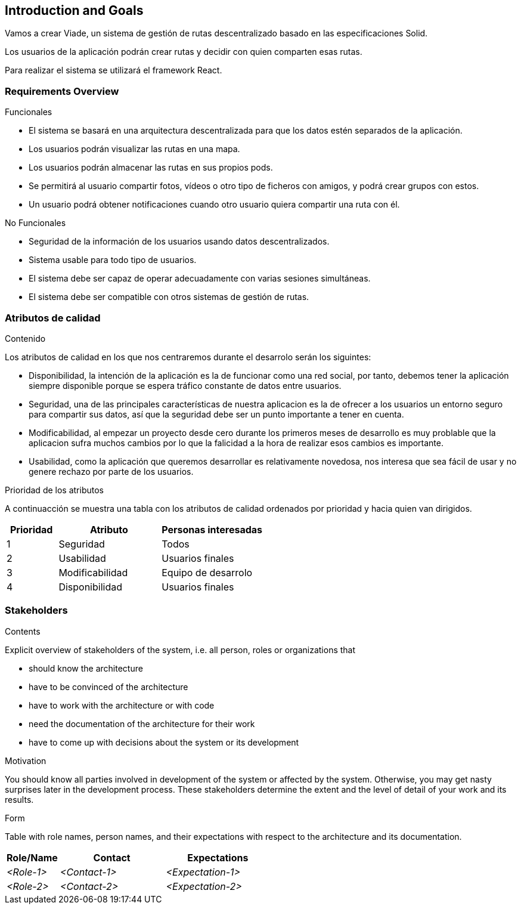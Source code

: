 [[section-introduction-and-goals]]
== Introduction and Goals

[role="arc42help"]
****
Vamos a crear Viade, un sistema de gestión de rutas descentralizado basado en las especificaciones Solid.

Los usuarios de la aplicación podrán crear rutas y decidir con quien comparten esas rutas.

Para realizar el sistema se utilizará el framework React.
****

=== Requirements Overview

[role="arc42help"]
****
.Funcionales
* El sistema se basará en una arquitectura descentralizada para que los datos estén separados de la aplicación.
* Los usuarios podrán visualizar las rutas en una mapa.
* Los usuarios podrán almacenar las rutas en sus propios pods.
* Se permitirá al usuario compartir fotos, vídeos o otro tipo de ficheros con amigos, y podrá crear grupos con estos.
* Un usuario podrá obtener notificaciones cuando otro usuario quiera compartir una ruta con él.


.No Funcionales
* Seguridad de la información de los usuarios usando datos descentralizados.
* Sistema usable para todo tipo de usuarios.
* El sistema debe ser capaz de operar adecuadamente con varias sesiones simultáneas.
* El sistema debe ser compatible con otros sistemas de gestión de rutas.

****

=== Atributos de calidad

[role="arc42help"]
****
.Contenido
Los atributos de calidad en los que nos centraremos durante el desarrolo serán los siguintes:

* Disponibilidad, la intención de la aplicación es la de funcionar como una red social, por tanto, debemos tener la aplicación siempre disponible porque se espera tráfico constante de datos entre usuarios. 

* Seguridad, una de las principales características de nuestra aplicacion es la de ofrecer a los usuarios un entorno seguro para compartir sus datos, así que la seguridad debe ser un punto importante a tener en cuenta.

* Modificabilidad, al empezar un proyecto desde cero durante los primeros meses de desarrollo es muy problable que la aplicacion sufra muchos cambios por lo que la falicidad a la hora de realizar esos cambios es importante. 

* Usabilidad, como la aplicación que queremos desarrollar es relativamente novedosa, nos interesa que sea fácil de usar y no genere rechazo por parte de los usuarios. 

.Prioridad de los atributos
A continuacción se muestra una tabla con los atributos de calidad ordenados por prioridad y hacia quien van dirigidos.
[options="header",cols="1,2,2"]
|===
|Prioridad|Atributo|Personas interesadas
| 1 | Seguridad | Todos
| 2 | Usabilidad | Usuarios finales
| 3 | Modificabilidad | Equipo de desarrolo
| 4 | Disponibilidad | Usuarios finales
|===

****

=== Stakeholders

[role="arc42help"]
****
.Contents
Explicit overview of stakeholders of the system, i.e. all person, roles or organizations that

* should know the architecture
* have to be convinced of the architecture
* have to work with the architecture or with code
* need the documentation of the architecture for their work
* have to come up with decisions about the system or its development

.Motivation
You should know all parties involved in development of the system or affected by the system.
Otherwise, you may get nasty surprises later in the development process.
These stakeholders determine the extent and the level of detail of your work and its results.

.Form
Table with role names, person names, and their expectations with respect to the architecture and its documentation.
****

[options="header",cols="1,2,2"]
|===
|Role/Name|Contact|Expectations
| _<Role-1>_ | _<Contact-1>_ | _<Expectation-1>_
| _<Role-2>_ | _<Contact-2>_ | _<Expectation-2>_
|===
